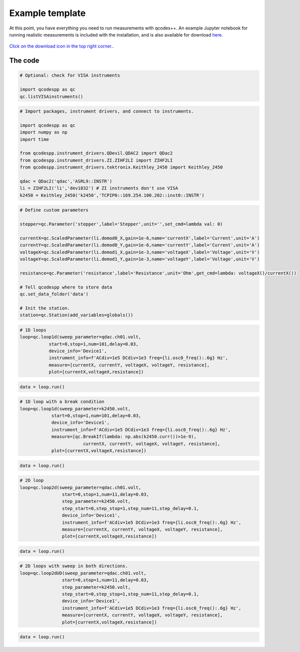 Example template
================

At this point, you have everything you need to run measurements with qcodes++. An example Jupyter notebook for running realistic measurements is included with the installation, and is also available for download `here <https://github.com/qcodespp/qcodespp/blob/main/qcodespp_template.ipynb>`__.

.. figure:: template.png
    :alt: How to download from github
    :align: center

    `Click on the download icon in the top right corner. <https://github.com/qcodespp/qcodespp/blob/main/qcodespp_template.ipynb>`__.
      

The code
--------

.. code-block:: python

    # Optional: check for VISA instruments

    import qcodespp as qc
    qc.listVISAinstruments()

.. code-block:: python

    # Import packages, instrument drivers, and connect to instruments.

    import qcodespp as qc
    import numpy as np
    import time

    from qcodespp.instrument_drivers.QDevil.QDAC2 import QDac2
    from qcodespp.instrument_drivers.ZI.ZIHF2LI import ZIHF2LI
    from qcodespp.instrument_drivers.tektronix.Keithley_2450 import Keithley_2450

    qdac = QDac2('qdac','ASRL9::INSTR')
    li = ZIHF2LI('li','dev1832') # ZI instruments don't use VISA
    k2450 = Keithley_2450('k2450','TCPIP0::169.254.100.202::inst0::INSTR')

.. code-block:: python

    # Define custom parameters

    stepper=qc.Parameter('stepper',label='Stepper',unit='',set_cmd=lambda val: 0)

    currentX=qc.ScaledParameter(li.demod0_X,gain=1e-6,name='currentX',label='Current',unit='A')
    currentY=qc.ScaledParameter(li.demod0_Y,gain=1e-6,name='currentY',label='Current',unit='A')
    voltageX=qc.ScaledParameter(li.demod1_X,gain=1e-3,name='voltageX',label='Voltage',unit='V')
    voltageY=qc.ScaledParameter(li.demod1_Y,gain=1e-3,name='voltageY',label='Voltage',unit='V')

    resistance=qc.Parameter('resistance',label='Resistance',unit='Ohm',get_cmd=lambda: voltageX()/currentX())

    # Tell qcodespp where to store data
    qc.set_data_folder('data')

    # Init the station.
    station=qc.Station(add_variables=globals())

.. code-block:: python

    # 1D loops
    loop=qc.loop1d(sweep_parameter=qdac.ch01.volt,
               start=0,stop=1,num=101,delay=0.03,
               device_info='Device1',
               instrument_info=f'ACdiv=1e5 DCdiv=1e3 freq={li.osc0_freq():.6g} Hz',
               measure=[currentX, currentY, voltageX, voltageY, resistance],
               plot=[currentX,voltageX,resistance])

.. code-block:: python

    data = loop.run()

.. code-block:: python

    # 1D loop with a break condition
    loop=qc.loop1d(sweep_parameter=k2450.volt,
                start=0,stop=1,num=101,delay=0.03,
                device_info='Device1',
                instrument_info=f'ACdiv=1e5 DCdiv=1e3 freq={li.osc0_freq():.6g} Hz',
                measure=[qc.BreakIf(lambda: np.abs(k2450.curr())>1e-9), 
                            currentX, currentY, voltageX, voltageY, resistance],
                plot=[currentX,voltageX,resistance])

.. code-block:: python

    data = loop.run()

.. code-block:: python

    # 2D loop
    loop=qc.loop2d(sweep_parameter=qdac.ch01.volt,
                    start=0,stop=1,num=11,delay=0.03,
                    step_parameter=k2450.volt,
                    step_start=0,step_stop=1,step_num=11,step_delay=0.1,
                    device_info='Device1',
                    instrument_info=f'ACdiv=1e5 DCdiv=1e3 freq={li.osc0_freq():.6g} Hz',
                    measure=[currentX, currentY, voltageX, voltageY, resistance],
                    plot=[currentX,voltageX,resistance])

.. code-block:: python

    data = loop.run()

.. code-block:: python

    # 2D loops with sweep in both directions.
    loop=qc.loop2dUD(sweep_parameter=qdac.ch01.volt,
                    start=0,stop=1,num=11,delay=0.03,
                    step_parameter=k2450.volt,
                    step_start=0,step_stop=1,step_num=11,step_delay=0.1,
                    device_info='Device1',
                    instrument_info=f'ACdiv=1e5 DCdiv=1e3 freq={li.osc0_freq():.6g} Hz',
                    measure=[currentX, currentY, voltageX, voltageY, resistance],
                    plot=[currentX,voltageX,resistance])

.. code-block:: python

    data = loop.run()
